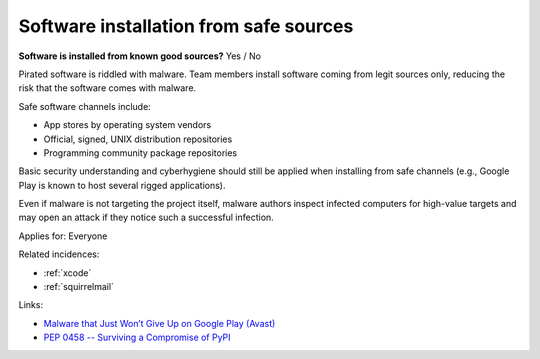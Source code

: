 
.. This is a generated file from data/. DO NOT EDIT.

.. _software-installation-from-safe-sources:

Software installation from safe sources
==============================================================

**Software is installed from known good sources?** Yes / No


Pirated software is riddled with malware. Team members install software coming from legit sources only, reducing the risk that the software comes with malware.


Safe software channels include:

* App stores by operating system vendors

* Official, signed, UNIX distribution repositories

* Programming community package repositories

Basic security understanding and cyberhygiene should still be applied when installing from safe channels (e.g., Google Play is known to host several rigged applications).

Even if malware is not targeting the project itself, malware authors inspect infected computers for high-value targets and may open an attack if they notice such a successful infection.



Applies for: Everyone



Related incidences:

- :ref:`xcode`

- :ref:`squirrelmail`




Links:


- `Malware that Just Won’t Give Up on Google Play (Avast) <https://blog.avast.com/2015/07/24/malware-that-just-wont-give-up-on-google-play/>`_





- `PEP 0458 -- Surviving a Compromise of PyPI <https://www.python.org/dev/peps/pep-0458/>`_



